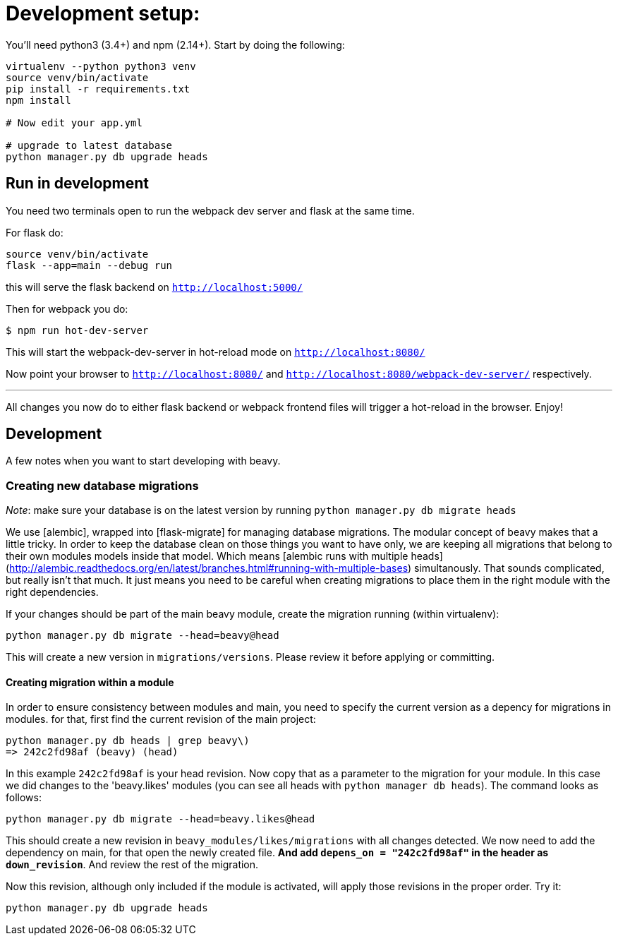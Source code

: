 = Development setup:

You'll need python3 (3.4+) and npm (2.14+). Start by doing the following:

```
virtualenv --python python3 venv
source venv/bin/activate
pip install -r requirements.txt
npm install

# Now edit your app.yml

# upgrade to latest database
python manager.py db upgrade heads
```


## Run in development

You need two terminals open to run the webpack dev server and flask at the same time.

For flask do:

```
source venv/bin/activate
flask --app=main --debug run
```

this will serve the flask backend on `http://localhost:5000/`

Then for webpack you do:

```
$ npm run hot-dev-server
```

This will start the webpack-dev-server in hot-reload mode on `http://localhost:8080/`


Now point your browser to `http://localhost:8080/` and `http://localhost:8080/webpack-dev-server/` respectively.

---

All changes you now do to either flask backend or webpack frontend files will trigger a hot-reload in the browser. Enjoy!


## Development

A few notes when you want to start developing with beavy.

### Creating new database migrations

_Note_: make sure your database is on the latest version by running `python manager.py db migrate heads`

We use [alembic], wrapped into [flask-migrate] for managing database migrations. The modular concept of beavy makes that a little tricky. In order to keep the database clean on those things you want to have only, we are keeping all migrations that belong to their own modules models inside that model. Which means [alembic runs with multiple heads](http://alembic.readthedocs.org/en/latest/branches.html#running-with-multiple-bases) simultanously. That sounds complicated, but really isn't that much. It just means you need to be careful when creating migrations to place them in the right module with the right dependencies.


If your changes should be part of the main beavy module, create the migration running (within virtualenv):

```
python manager.py db migrate --head=beavy@head
```

This will create a new version in `migrations/versions`. Please review it before applying or committing.

#### Creating migration within a module

In order to ensure consistency between modules and main, you need to specify the current version as a depency for migrations in modules. for that, first find the current revision of the main project:

```
python manager.py db heads | grep beavy\)
=> 242c2fd98af (beavy) (head)
```

In this example `242c2fd98af` is your head revision. Now copy that as a parameter to the migration for your module. In this case we did changes to the 'beavy.likes' modules (you can see all heads with `python manager db heads`). The command looks as follows:

```
python manager.py db migrate --head=beavy.likes@head
```

This should create a new revision in `beavy_modules/likes/migrations` with all changes detected. We now need to add the dependency on main, for that open the newly created file. **And add `depens_on = "242c2fd98af"` in the header as `down_revision`**. And review the rest of the migration.

Now this revision, although only included if the module is activated, will apply those revisions in the proper order. Try it:

```
python manager.py db upgrade heads
```
